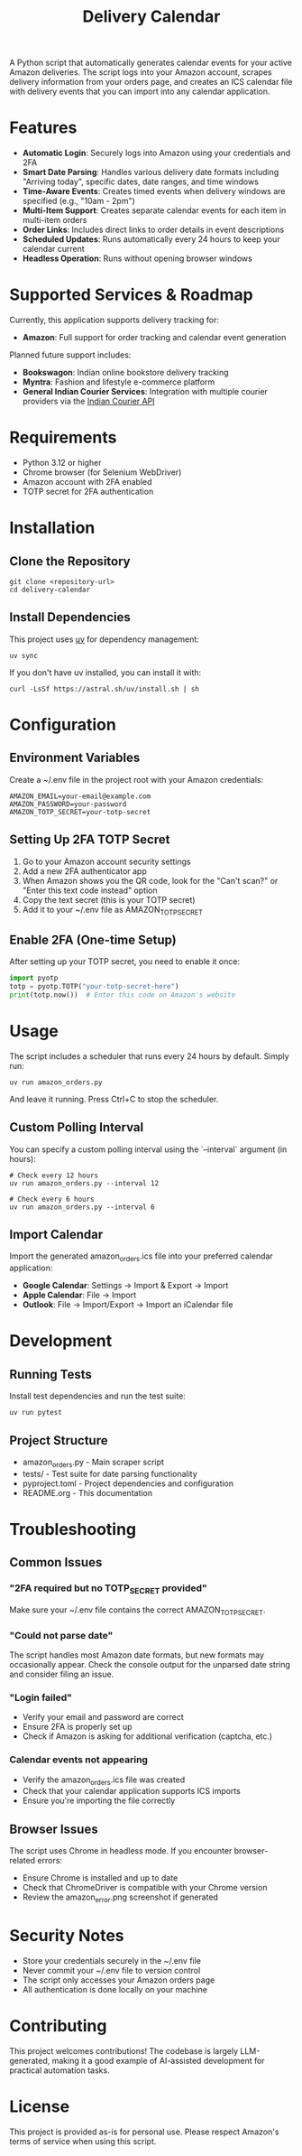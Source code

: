 #+TITLE: Delivery Calendar

A Python script that automatically generates calendar events for your active Amazon deliveries. The script logs into your Amazon account, scrapes delivery information from your orders page, and creates an ICS calendar file with delivery events that you can import into any calendar application.

* Features

- *Automatic Login*: Securely logs into Amazon using your credentials and 2FA
- *Smart Date Parsing*: Handles various delivery date formats including "Arriving today", specific dates, date ranges, and time windows
- *Time-Aware Events*: Creates timed events when delivery windows are specified (e.g., "10am - 2pm")
- *Multi-Item Support*: Creates separate calendar events for each item in multi-item orders
- *Order Links*: Includes direct links to order details in event descriptions
- *Scheduled Updates*: Runs automatically every 24 hours to keep your calendar current
- *Headless Operation*: Runs without opening browser windows

* Supported Services & Roadmap

Currently, this application supports delivery tracking for:

- *Amazon*: Full support for order tracking and calendar event generation

Planned future support includes:

- *Bookswagon*: Indian online bookstore delivery tracking
- *Myntra*: Fashion and lifestyle e-commerce platform
- *General Indian Courier Services*: Integration with multiple courier providers via the [[https://github.com/rajatdhoot123/indian-courier-api][Indian Courier API]]

* Requirements

- Python 3.12 or higher
- Chrome browser (for Selenium WebDriver)
- Amazon account with 2FA enabled
- TOTP secret for 2FA authentication

* Installation

** Clone the Repository
#+begin_src shell
git clone <repository-url>
cd delivery-calendar
#+end_src

** Install Dependencies
This project uses [[https://docs.astral.sh/uv/][uv]] for dependency management:

#+begin_src shell
uv sync
#+end_src

If you don't have uv installed, you can install it with:
#+begin_src shell
curl -LsSf https://astral.sh/uv/install.sh | sh
#+end_src

* Configuration

** Environment Variables
Create a ~/.env file in the project root with your Amazon credentials:

#+begin_src shell
AMAZON_EMAIL=your-email@example.com
AMAZON_PASSWORD=your-password
AMAZON_TOTP_SECRET=your-totp-secret
#+end_src

** Setting Up 2FA TOTP Secret
1. Go to your Amazon account security settings
2. Add a new 2FA authenticator app
3. When Amazon shows you the QR code, look for the "Can't scan?" or "Enter this text code instead" option
4. Copy the text secret (this is your TOTP secret)
5. Add it to your ~/.env file as AMAZON_TOTP_SECRET

** Enable 2FA (One-time Setup)
After setting up your TOTP secret, you need to enable it once:

#+begin_src python
import pyotp
totp = pyotp.TOTP("your-totp-secret-here")
print(totp.now())  # Enter this code on Amazon's website
#+end_src

* Usage
The script includes a scheduler that runs every 24 hours by default. Simply run:

#+begin_src shell
uv run amazon_orders.py
#+end_src

And leave it running. Press Ctrl+C to stop the scheduler.

** Custom Polling Interval
You can specify a custom polling interval using the `--interval` argument (in hours):

#+begin_src shell
# Check every 12 hours
uv run amazon_orders.py --interval 12

# Check every 6 hours
uv run amazon_orders.py --interval 6
#+end_src

** Import Calendar

Import the generated amazon_orders.ics file into your preferred calendar application:

- *Google Calendar*: Settings → Import & Export → Import
- *Apple Calendar*: File → Import
- *Outlook*: File → Import/Export → Import an iCalendar file

* Development

** Running Tests
Install test dependencies and run the test suite:

#+begin_src shell
uv run pytest
#+end_src

** Project Structure
- amazon_orders.py - Main scraper script
- tests/ - Test suite for date parsing functionality
- pyproject.toml - Project dependencies and configuration
- README.org - This documentation

* Troubleshooting

** Common Issues

*** "2FA required but no TOTP_SECRET provided"
Make sure your ~/.env file contains the correct AMAZON_TOTP_SECRET.

*** "Could not parse date"
The script handles most Amazon date formats, but new formats may occasionally appear. Check the console output for the unparsed date string and consider filing an issue.

*** "Login failed"
- Verify your email and password are correct
- Ensure 2FA is properly set up
- Check if Amazon is asking for additional verification (captcha, etc.)

*** Calendar events not appearing
- Verify the amazon_orders.ics file was created
- Check that your calendar application supports ICS imports
- Ensure you're importing the file correctly

** Browser Issues
The script uses Chrome in headless mode. If you encounter browser-related errors:
- Ensure Chrome is installed and up to date
- Check that ChromeDriver is compatible with your Chrome version
- Review the amazon_error.png screenshot if generated

* Security Notes

- Store your credentials securely in the ~/.env file
- Never commit your ~/.env file to version control
- The script only accesses your Amazon orders page
- All authentication is done locally on your machine

* Contributing
This project welcomes contributions! The codebase is largely LLM-generated, making it a good example of AI-assisted development for practical automation tasks.

* License
This project is provided as-is for personal use. Please respect Amazon's terms of service when using this script.
